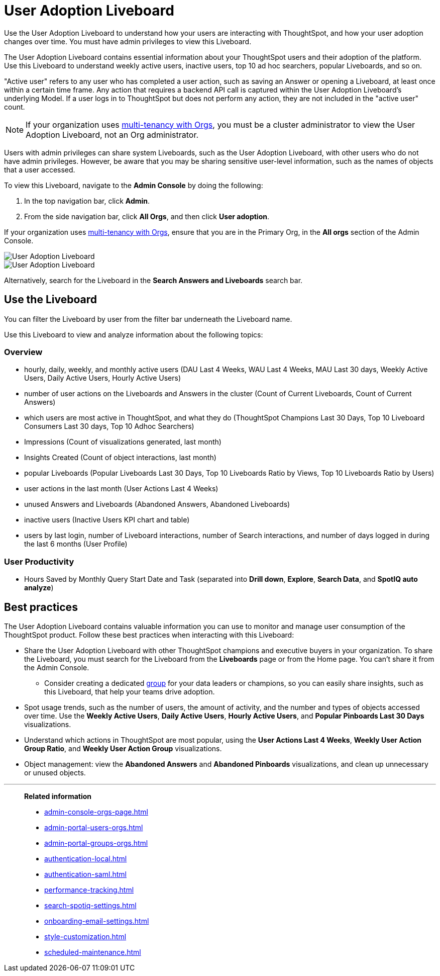 = User Adoption Liveboard
:last_updated: 3/03/2025
:linkattrs:
:experimental:
:page-layout: default-cloud
:page-aliases: /admin/ts-cloud/user-adoption.adoc, admin-portal-user-adoption-liveboard.adoc
:description: Use the User adoption Liveboard to understand how your users are interacting with ThoughtSpot, and how your user adoption changes over time.
:jira: SCAL-194800, SCAL-201642, SCAL-241848, SCAL-264258


Use the User Adoption Liveboard to understand how your users are interacting with ThoughtSpot, and how your user adoption changes over time. You must have admin privileges to view this Liveboard.

The User Adoption Liveboard contains essential information about your ThoughtSpot users and their adoption of the platform.
Use this Liveboard to understand weekly active users, inactive users, top 10 ad hoc searchers, popular Liveboards, and so on.

"Active user" refers to any user who has completed a user action, such as saving an Answer or opening a Liveboard, at least once within a certain time frame. Any action that requires a backend API call is captured within the User Adoption Liveboard's underlying Model. If a user logs in to ThoughtSpot but does not perform any action, they are not included in the "active user" count.

NOTE: If your organization uses xref:orgs-overview.adoc[multi-tenancy with Orgs], you must be a cluster administrator to view the User Adoption Liveboard, not an Org administrator.

Users with admin privileges can share system Liveboards, such as the User Adoption Liveboard, with other users who do not have admin privileges. However, be aware that you may be sharing sensitive user-level information, such as the names of objects that a user accessed.

To view this Liveboard, navigate to the *Admin Console* by doing the following:

. In the top navigation bar, click *Admin*.
. From the side navigation bar, click *All Orgs*, and then click *User adoption*.

If your organization uses xref:orgs-overview.adoc[multi-tenancy with Orgs], ensure that you are in the Primary Org, in the *All orgs* section of the Admin Console.

image::user-adoption.png[User Adoption Liveboard, overview]

image::user-adoption-productivity.png[User Adoption Liveboard, User Productivity tab]

Alternatively, search for the Liveboard in the *Search Answers and Liveboards* search bar.

== Use the Liveboard

You can filter the Liveboard by user from the filter bar underneath the Liveboard name.

Use this Liveboard to view and analyze information about the following topics:

=== Overview

** hourly, daily, weekly, and monthly active users (DAU Last 4 Weeks, WAU Last 4 Weeks, MAU Last 30 days, Weekly Active Users, Daily Active Users, Hourly Active Users)
** number of user actions on the Liveboards and Answers in the cluster (Count of Current Liveboards, Count of Current Answers)
** which users are most active in ThoughtSpot, and what they do (ThoughtSpot Champions Last 30 Days, Top 10 Liveboard Consumers Last 30 days, Top 10 Adhoc Searchers)
** Impressions (Count of visualizations generated, last month)
** Insights Created (Count of object interactions, last month)
** popular Liveboards (Popular Liveboards Last 30 Days, Top 10 Liveboards Ratio by Views, Top 10 Liveboards Ratio by Users)
** user actions in the last month (User Actions Last 4 Weeks)
** unused Answers and Liveboards (Abandoned Answers, Abandoned Liveboards)
** inactive users (Inactive Users KPI chart and table)
** users by last login, number of Liveboard interactions, number of Search interactions, and number of days logged in during the last 6 months (User Profile)

=== User Productivity

** Hours Saved by Monthly Query Start Date and Task (separated into *Drill down*, *Explore*, *Search Data*, and *SpotIQ auto analyze*)
//
// To change the value for *Time saved per activity*, do the following:
//
//. In the upper-right corner of the Time Saved (Hours) chart, click the More menu image:icon-more-10px.png[more options menu icon], and then click *Explore*.
//. Click *Time saved per activity (in mins).
//. In the _Enter an interger value_ field, enter a number which corresponds to the number of minutes you want, and click *Apply*.
//.


== Best practices

The User Adoption Liveboard contains valuable information you can use to monitor and manage user consumption of the ThoughtSpot product. Follow these best practices when interacting with this Liveboard:

* Share the User Adoption Liveboard with other ThoughtSpot champions and executive buyers in your organization. To share the Liveboard, you must search for the Liveboard from the *Liveboards* page or from the Home page. You can't share it from the Admin Console.
** Consider creating a dedicated xref:group-management.adoc[group] for your data leaders or champions, so you can easily share insights, such as this Liveboard, that help your teams drive adoption.
* Spot usage trends, such as the number of users, the amount of activity, and the number and types of objects accessed over time. Use the *Weekly Active Users*, *Daily Active Users*, *Hourly Active Users*, and *Popular Pinboards Last 30 Days* visualizations.
* Understand which actions in ThoughtSpot are most popular, using the *User Actions Last 4 Weeks*, *Weekly User Action Group Ratio*, and *Weekly User Action Group* visualizations.
* Object management: view the *Abandoned Answers* and *Abandoned Pinboards* visualizations, and clean up unnecessary or unused objects.

'''
> **Related information**
>
> * xref:admin-console-orgs-page.adoc[]
> * xref:admin-portal-users-orgs.adoc[]
> * xref:admin-portal-groups-orgs.adoc[]
> * xref:authentication-local.adoc[]
> * xref:authentication-saml.adoc[]
> * xref:performance-tracking.adoc[]
> * xref:search-spotiq-settings.adoc[]
> * xref:onboarding-email-settings.adoc[]
> * xref:style-customization.adoc[]
> * xref:scheduled-maintenance.adoc[]